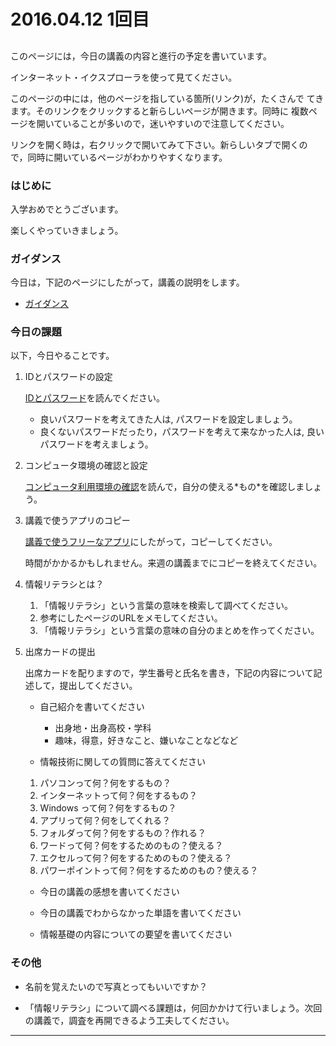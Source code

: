 * 2016.04.12 1回目

** 
  このページには，今日の講義の内容と進行の予定を書いています。

  インターネット・イクスプローラを使って見てください。

  このページの中には，他のページを指している箇所(リンク)が，たくさんで
  てきます。そのリンクをクリックすると新らしいページが開きます。同時に
  複数ページを開いていることが多いので，迷いやすいので注意してください。

  リンクを開く時は，右クリックで開いてみて下さい。新らしいタブで開くの
  で，同時に開いているページがわかりやすくなります。

*** はじめに

入学おめでとうございます。

楽しくやっていきましょう。

*** ガイダンス

今日は，下記のページにしたがって，講義の説明をします。

-  [[https://github.com/masayuki054/morioka_u_ict/blob/master/contents/情報演習2016_ガイダンス.org][ガイダンス]]

*** 今日の課題

以下，今日やることです。

**** IDとパスワードの設定

[[./情報処理2016_IDとパスワード.org][IDとパスワード]]を読んでください。

-  良いパスワードを考えてきた人は, パスワードを設定しましょう。
-  良くないパスワードだったり，パスワードを考えて来なかった人は,
   良いパスワードを考えましょう。

**** コンピュータ環境の確認と設定

     [[./情報処理_コンピュータ利用環境の確認.org][コンピュータ利用環境の確認]]を読んで，自分の使える*もの*を確認しましょう。

**** 講義で使うアプリのコピー

[[./講義で使うフリーなアプリ.org][講義で使うフリーなアプリ]]にしたがって，コピーしてください。

時間がかかるかもしれません。来週の講義までにコピーを終えてください。

**** 情報リテラシとは？

1. 「情報リテラシ」という言葉の意味を検索して調べてください。
2. 参考にしたページのURLをメモしてください。
3. 「情報リテラシ」という言葉の意味の自分のまとめを作ってください。

**** 出席カードの提出

出席カードを配りますので，学生番号と氏名を書き，下記の内容について記述して，提出してください。

-  自己紹介を書いてください

   -  出身地・出身高校・学科
   -  趣味，得意，好きなこと、嫌いなことなどなど

-  情報技術に関しての質問に答えてください

1. パソコンって何？何をするもの？
2. インターネットって何？何をするもの？
3. Windows って何？何をするもの？
4. アプリって何？何をしてくれる？
5. フォルダって何？何をするもの？作れる？
6. ワードって何？何をするためのもの？使える？
7. エクセルって何？何をするためのもの？使える？
8. パワーポイントって何？何をするためのもの？使える？

-  今日の講義の感想を書いてください

-  今日の講義でわからなかった単語を書いてください

-  情報基礎の内容についての要望を書いてください

*** その他

-  名前を覚えたいので写真とってもいいですか？

-  「情報リテラシ」について調べる課題は，何回かかけて行いましょう。次回の講義で，調査を再開できるよう工夫してください。

--------------

